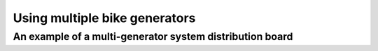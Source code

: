 Using multiple bike generators
==============================

An example of a multi-generator system distribution board
---------------------------------------------------------
